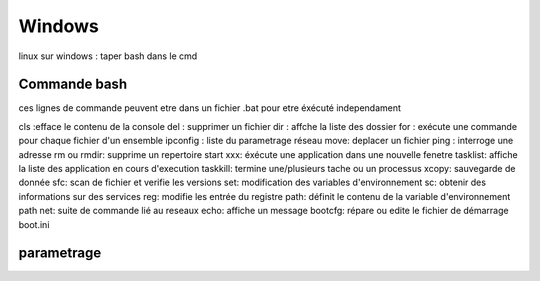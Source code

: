 .. index::
   single: Windows; 

Windows
===================

linux sur windows : taper bash dans le cmd



Commande bash
--------------

ces lignes de commande peuvent etre dans un fichier .bat pour etre éxécuté independament

cls :efface le contenu de la console 
del : supprimer un fichier 
dir : affche la liste des dossier 
for : exécute une commande pour chaque fichier d'un ensemble
ipconfig : liste du parametrage réseau 
move: deplacer un fichier
ping : interroge une adresse 
rm ou rmdir: supprime un repertoire
start xxx: éxécute une application dans une nouvelle fenetre
tasklist: affiche la liste des application en cours d'execution
taskkill: termine une/plusieurs tache ou un processus
xcopy: sauvegarde de donnée
sfc: scan de fichier et verifie les versions
set: modification des variables d'environnement
sc: obtenir des informations sur des services
reg: modifie les entrée du registre
path: définit le contenu de la variable d'environnement path
net: suite de commande lié au reseaux
echo: affiche un message
bootcfg: répare ou edite le fichier de démarrage boot.ini

parametrage
--------------


